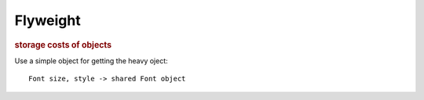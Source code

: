 
Flyweight
---------
.. rubric:: storage costs of objects

Use a simple object for getting the heavy oject::

    Font size, style -> shared Font object

